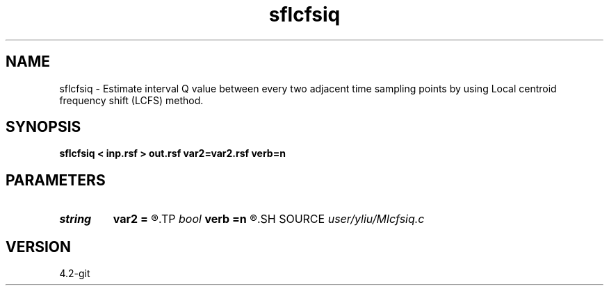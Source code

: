 .TH sflcfsiq 1  "APRIL 2023" Madagascar "Madagascar Manuals"
.SH NAME
sflcfsiq \- Estimate interval Q value between every two adjacent time sampling points by using Local centroid frequency shift (LCFS) method. 
.SH SYNOPSIS
.B sflcfsiq < inp.rsf > out.rsf var2=var2.rsf verb=n
.SH PARAMETERS
.PD 0
.TP
.I string 
.B var2
.B =
.R  	variance (auxiliary input file name)
.TP
.I bool   
.B verb
.B =n
.R  [y/n]
.SH SOURCE
.I user/yliu/Mlcfsiq.c
.SH VERSION
4.2-git
